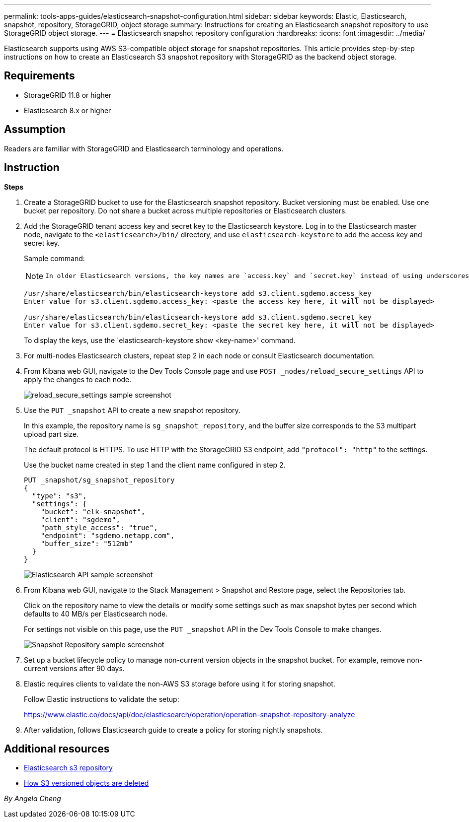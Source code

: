 ---
permalink: tools-apps-guides/elasticsearch-snapshot-configuration.html
sidebar: sidebar
keywords: Elastic, Elasticsearch, snapshot, repository, StorageGRID, object storage 
summary: Instructions for creating an Elasticsearch snapshot repository to use StorageGRID object storage. 
---
= Elasticsearch snapshot repository configuration
:hardbreaks:
:icons: font
:imagesdir: ../media/

[.lead]
Elasticsearch supports using AWS S3-compatible object storage for snapshot repositories. This article provides step-by-step instructions on how to create an Elasticsearch S3 snapshot repository with StorageGRID as the backend object storage.

== Requirements

* StorageGRID 11.8 or higher
* Elasticsearch 8.x or higher

== Assumption

Readers are familiar with StorageGRID and Elasticsearch terminology and operations. 

== Instruction

*Steps*

. Create a StorageGRID bucket to use for the Elasticsearch snapshot repository. Bucket versioning must be enabled.
Use one bucket per repository. Do not share a bucket across multiple repositories or Elasticsearch clusters.
. Add the StorageGRID tenant access key and secret key to the Elasticsearch keystore. 
Log in to the Elasticsearch master node, navigate to the `<elasticsearch>/bin/` directory, and use `elasticsearch-keystore` to add the access key and secret key. 
+
Sample command: 
+
[NOTE]
====
 In older Elasticsearch versions, the key names are `access.key` and `secret.key` instead of using underscores. 
====
+
----
/usr/share/elasticsearch/bin/elasticsearch-keystore add s3.client.sgdemo.access_key
Enter value for s3.client.sgdemo.access_key: <paste the access key here, it will not be displayed>

/usr/share/elasticsearch/bin/elasticsearch-keystore add s3.client.sgdemo.secret_key
Enter value for s3.client.sgdemo.secret_key: <paste the secret key here, it will not be displayed>
----
+
To display the keys, use the 'elasticsearch-keystore show <key-name>' command.
+
. For multi-nodes Elasticsearch clusters, repeat step 2 in each node or consult Elasticsearch documentation. 
. From Kibana web GUI, navigate to the Dev Tools Console page and use `POST _nodes/reload_secure_settings` API to apply the changes to each node.
+
image:es-snapshot/es-reload-api.png[reload_secure_settings sample screenshot]
+
. Use the `PUT _snapshot` API to create a new snapshot repository. 
+
In this example, the repository name is `sg_snapshot_repository`, and the buffer size corresponds to the S3 multipart upload part size. 
+
The default protocol is HTTPS. To use HTTP with the StorageGRID S3 endpoint, add `"protocol": "http"` to the settings. 
+
Use the bucket name created in step 1 and the client name configured in step 2. 
+
----
PUT _snapshot/sg_snapshot_repository
{
  "type": "s3",
  "settings": {
    "bucket": "elk-snapshot",
    "client": "sgdemo",
    "path_style_access": "true",
    "endpoint": "sgdemo.netapp.com",
    "buffer_size": "512mb"
  }
}
----
+
image:es-snapshot/es-create-repository-api.png[Elasticsearch API sample screenshot]
+
. From Kibana web GUI, navigate to the Stack Management > Snapshot and Restore page, select the Repositories tab. 
+
Click on the repository name to view the details or modify some settings such as max snapshot bytes per second which defaults to 40 MB/s per Elasticsearch node. 
+
For settings not visible on this page, use the `PUT _snapshot` API in the Dev Tools Console to make changes.
+
image:es-snapshot/es-snapshot-repository.png[Snapshot Repository sample screenshot]
+
. Set up a bucket lifecycle policy to manage non-current version objects in the snapshot bucket. For example, remove non-current versions after 90 days.

. Elastic requires clients to validate the non-AWS S3 storage before using it for storing snapshot.   
+
Follow Elastic instructions to validate the setup: 
+
https://www.elastic.co/docs/api/doc/elasticsearch/operation/operation-snapshot-repository-analyze

. After validation, follows Elasticsearch guide to create a policy for storing nightly snapshots.

== Additional resources
* https://www.elastic.co/docs/api/doc/elasticsearch/group/endpoint-snapshot[Elasticsearch s3 repository]
* https://docs.netapp.com/us-en/storagegrid/ilm/how-objects-are-deleted.html#delete-s3-versioned-objects[How S3 versioned objects are deleted]

_By Angela Cheng_
